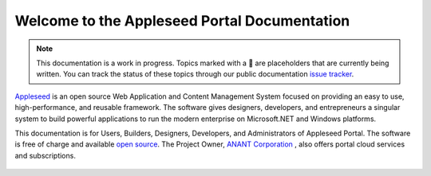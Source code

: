 
.. |stub-icon| unicode:: U+1F527

Welcome to the Appleseed Portal Documentation 
=======================================================

.. note ::
  This documentation is a work in progress. Topics marked with a |stub-icon| are placeholders that are currently being written. You can track the status of these topics through our public documentation `issue tracker <https://github.com/appleseed/learn/issues>`_.

`Appleseed <http://www.github.com/Appleseed/Portal>`_ is an open source Web Application and Content Management System
focused on providing an easy to use, high-performance, and reusable framework. The software gives designers, 
developers, and entrepreneurs a singular system to build powerful applications to run the modern enterprise on Microsoft.NET
and Windows platforms.


This documentation is for Users, Builders, Designers, Developers, and Administrators of
Appleseed Portal. The software is free of charge and available `open source <http://www.github.com/Appleseed/Portal>`_.  The Project Owner, `ANANT Corporation <http://www.anant.us>`_ , also offers portal cloud services and subscriptions.



 .. toctree::
   :maxdepth: 3
   
   docs/Portal/index.rst

 
 
